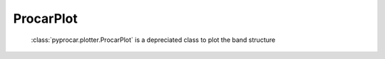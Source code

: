 ProcarPlot
========================

 :class:`pyprocar.plotter.ProcarPlot` is a depreciated class to plot the band structure

.. autosummary::
   :toctree: _autosummary

   pyprocar.plotter.ProcarPlot